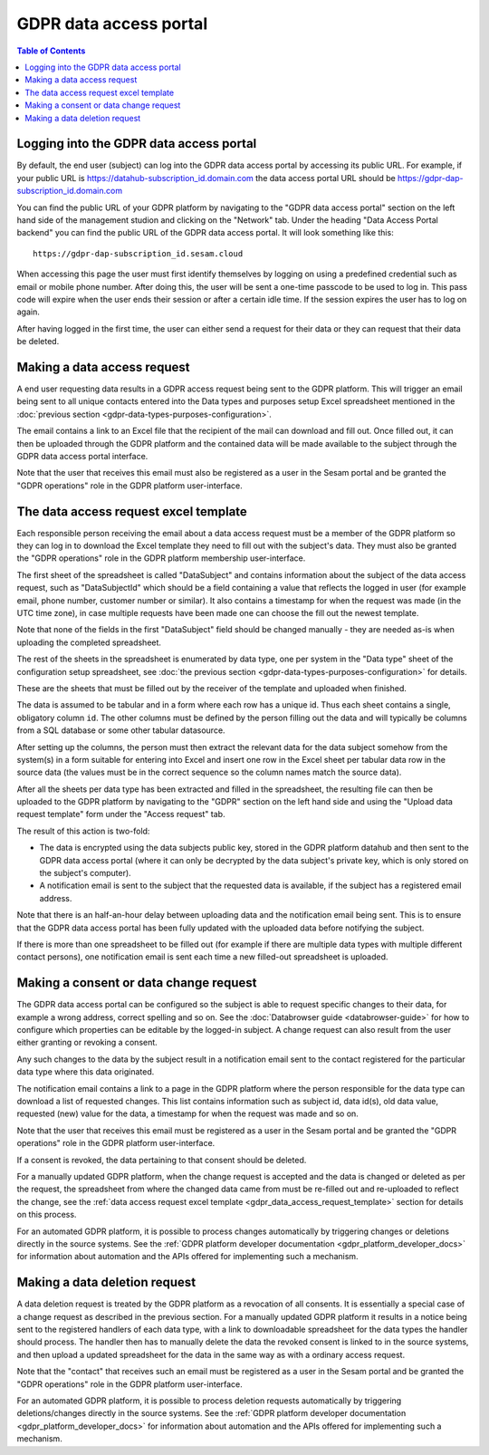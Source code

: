 .. _gdpr_data_access_portal_configuration:

=======================
GDPR data access portal
=======================

.. contents:: Table of Contents
   :depth: 2
   :local:

Logging into the GDPR data access portal
========================================

By default, the end user (subject) can log into the GDPR data access portal by accessing its public URL.
For example, if your public URL is https://datahub-subscription_id.domain.com the data access portal URL should be
https://gdpr-dap-subscription_id.domain.com

You can find the public URL of your GDPR platform by navigating to the "GDPR data access portal" section on the left hand
side of the management studion and clicking on the "Network" tab. Under the heading "Data Access Portal backend"
you can find the public URL of the GDPR data access portal. It will look something like this:

::

   https://gdpr-dap-subscription_id.sesam.cloud


When accessing this page the user must first identify themselves by logging on using a predefined credential such
as email or mobile phone number. After doing this, the user will be sent a one-time passcode to be used to log in.
This pass code will expire when the user ends their session or after a certain idle time. If the session expires
the user has to log on again.

After having logged in the first time, the user can either send a request for their data or they can request that their data
be deleted.

Making a data access request
============================

A end user requesting data results in a GDPR access request being sent to the GDPR platform. This will trigger an email being
sent to all unique contacts entered into the Data types and purposes setup Excel spreadsheet mentioned in the
:doc:`previous section <gdpr-data-types-purposes-configuration>`.

The email contains a link to an Excel file that the recipient of the mail can download and fill out.
Once filled out, it can then be uploaded through the GDPR platform and the contained data will be made available to the
subject through the GDPR data access portal interface.

Note that the user that receives this email must also be registered as a user in the Sesam portal and be granted the
"GDPR operations" role in the GDPR platform user-interface.

.. _gdpr_data_access_request_template:

The data access request excel template
======================================

Each responsible person receiving the email about a data access request must be a member of the GDPR platform so they
can log in to download the Excel template they need to fill out with the subject's data. They must also be granted the
"GDPR operations" role in the GDPR platform membership user-interface.

The first sheet of the spreadsheet is called "DataSubject" and contains information about the subject of the data
access request, such as "DataSubjectId" which should be a field containing a value that reflects the logged in user
(for example email, phone number, customer number or similar). It also contains a timestamp for when the request
was made (in the UTC time zone), in case multiple requests have been made one can choose the fill out the newest
template.

Note that none of the fields in the first "DataSubject" field should be changed manually - they are needed as-is when uploading
the completed spreadsheet.

The rest of the sheets in the spreadsheet is enumerated by data type, one per system in the "Data type" sheet of the
configuration setup spreadsheet, see :doc:`the previous section <gdpr-data-types-purposes-configuration>` for details.

These are the sheets that must be filled out by the receiver of the template and uploaded when finished.

The data is assumed to be tabular and in a form where each row has a unique id. Thus each sheet contains a single,
obligatory column ``id``. The other columns must be defined by the person filling out the data and will typically
be columns from a SQL database or some other tabular datasource.

After setting up the columns, the person must then extract the relevant data for the data subject somehow from the
system(s) in a form suitable for entering into Excel and insert one row in the Excel sheet per tabular data row in
the source data (the values must be in the correct sequence so the column names match the source data).

After all the sheets per data type has been extracted and filled in the spreadsheet, the resulting file can then
be uploaded to the GDPR platform by navigating to the "GDPR" section on the left hand side and using the
"Upload data request template" form under the "Access request" tab.

The result of this action is two-fold:

* The data is encrypted using the data subjects public key, stored in the GDPR platform datahub and then sent to the GDPR data access portal (where
  it can only be decrypted by the data subject's private key, which is only stored on the subject's computer).
* A notification email is sent to the subject that the requested data is available, if the subject has a registered email address.

Note that there is an half-an-hour delay between uploading data and the notification email being sent. This is to ensure
that the GDPR data access portal has been fully updated with the uploaded data before notifying the subject.

If there is more than one spreadsheet to be filled out (for example if there are multiple data types with multiple different
contact persons), one notification email is sent each time a new filled-out spreadsheet is uploaded.

Making a consent or data change request
=======================================

The GDPR data access portal can be configured so the subject is able to request specific changes to their data, for example
a wrong address, correct spelling and so on. See the :doc:`Databrowser guide <databrowser-guide>` for how to configure
which properties can be editable by the logged-in subject. A change request can also result from the user either
granting or revoking a consent.

Any such changes to the data by the subject result in a notification email sent to the contact registered for
the particular data type where this data originated.

The notification email contains a link to a page in the GDPR platform where the person responsible for the data type
can download a list of requested changes. This list contains information such as subject id, data id(s), old data value,
requested (new) value for the data, a timestamp for when the request was made and so on.

Note that the user that receives this email must be registered as a user in the Sesam portal and be granted the
"GDPR operations" role in the GDPR platform user-interface.

If a consent is revoked, the data pertaining to that consent should be deleted.

For a manually updated GDPR platform, when the change request is accepted and the data is changed or deleted as per the request,
the spreadsheet from where the changed data came from must be re-filled out and re-uploaded to reflect the change, see the
:ref:`data access request excel template <gdpr_data_access_request_template>` section for details on this process.

For an automated GDPR platform, it is possible to process changes automatically by triggering changes or deletions
directly in the source systems. See the :ref:`GDPR platform developer documentation <gdpr_platform_developer_docs>` for information about
automation and the APIs offered for implementing such a mechanism.

Making a data deletion request
==============================

A data deletion request is treated by the GDPR platform as a revocation of all consents. It is essentially a special
case of a change request as described in the previous section. For a manually updated GDPR platform it results in
a notice being sent to the registered handlers of each data type, with a link to downloadable spreadsheet for the
data types the handler should process. The handler then has to manually delete the data the revoked consent
is linked to in the source systems, and then upload a updated spreadsheet for the data in the same way as with
a ordinary access request.

Note that the "contact" that receives such an email must be registered as a user in the Sesam portal and be granted the
"GDPR operations" role in the GDPR platform user-interface.

For an automated GDPR platform, it is possible to process deletion requests automatically by triggering deletions/changes
directly in the source systems. See the :ref:`GDPR platform developer documentation <gdpr_platform_developer_docs>` for information about
automation and the APIs offered for implementing such a mechanism.
